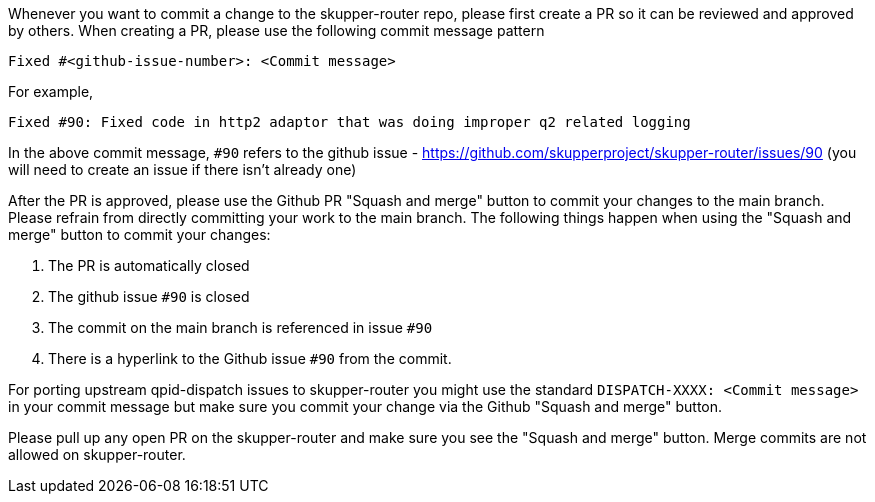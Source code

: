 ////
Licensed to the Apache Software Foundation (ASF) under one
or more contributor license agreements.  See the NOTICE file
distributed with this work for additional information
regarding copyright ownership.  The ASF licenses this file
to you under the Apache License, Version 2.0 (the
"License"); you may not use this file except in compliance
with the License.  You may obtain a copy of the License at

  http://www.apache.org/licenses/LICENSE-2.0

Unless required by applicable law or agreed to in writing,
software distributed under the License is distributed on an
"AS IS" BASIS, WITHOUT WARRANTIES OR CONDITIONS OF ANY
KIND, either express or implied.  See the License for the
specific language governing permissions and limitations
under the License
////

Whenever you want to commit a change to the skupper-router repo, please first create a PR so it can be reviewed and approved by others.
When creating a PR, please use the following commit message pattern

```
Fixed #<github-issue-number>: <Commit message>
```

For example,

```
Fixed #90: Fixed code in http2 adaptor that was doing improper q2 related logging
```

In the above commit message, `#90` refers to the github issue - https://github.com/skupperproject/skupper-router/issues/90 (you will need to create an issue if there isn't already one)

After the PR is approved, please use the Github PR "Squash and merge" button  to commit your changes to the main branch.
Please refrain from directly committing your work to the main branch.
The following things happen when using the "Squash and merge" button to commit your changes:

1. The PR is automatically closed
2. The github issue `#90` is closed
3. The commit on the main branch is referenced in issue `#90`
4. There is a hyperlink to the Github issue `#90` from the commit.

For porting upstream qpid-dispatch issues to skupper-router you might use the standard `DISPATCH-XXXX: <Commit message>`  in your commit message but make sure you commit your change via the Github "Squash and merge" button.

Please pull up any open PR on the skupper-router and make sure you see the "Squash and merge" button.
Merge commits are not allowed on skupper-router.
